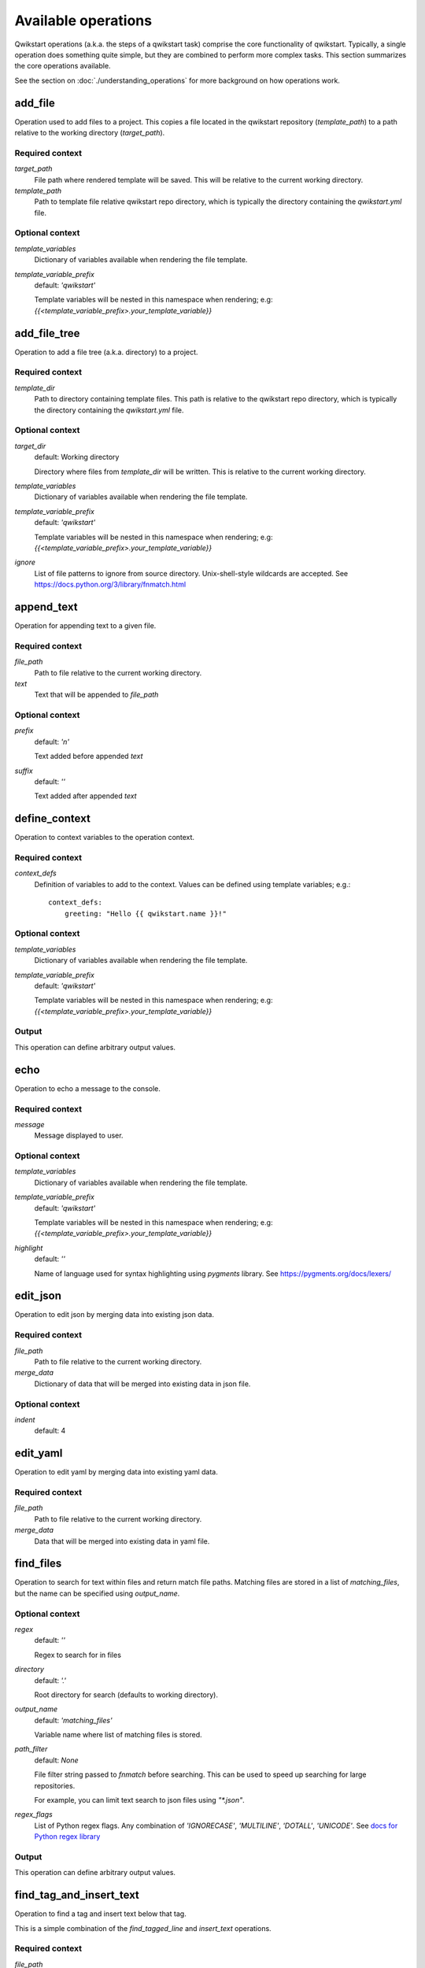 ====================
Available operations
====================

Qwikstart operations (a.k.a. the steps of a qwikstart task) comprise the core
functionality of qwikstart. Typically, a single operation does something quite simple,
but they are combined to perform more complex tasks. This section summarizes the core
operations available.

See the section on :doc:`./understanding_operations`
for more background on how operations work.

add_file
========

Operation used to add files to a project. This copies a file located in the qwikstart
repository (`template_path`) to a path relative to the working directory
(`target_path`).

Required context
----------------

`target_path`
    File path where rendered template will be saved. This will be relative to
    the current working directory.

`template_path`
    Path to template file relative qwikstart repo directory, which is typically
    the directory containing the `qwikstart.yml` file.

Optional context
----------------

`template_variables`
    |template_variables description|

`template_variable_prefix`
    default: `'qwikstart'`

    |template_variable_prefix description|


add_file_tree
=============

Operation to add a file tree (a.k.a. directory) to a project.

Required context
----------------

`template_dir`
    Path to directory containing template files. This path is relative to the
    qwikstart repo directory, which is typically the directory containing the
    `qwikstart.yml` file.

Optional context
----------------

`target_dir`
    default: Working directory

    Directory where files from `template_dir` will be written. This is relative
    to the current working directory.

`template_variables`
    |template_variables description|

`template_variable_prefix`
    default: `'qwikstart'`

    |template_variable_prefix description|

`ignore`
    List of file patterns to ignore from source directory. Unix-shell-style
    wildcards are accepted. See https://docs.python.org/3/library/fnmatch.html


append_text
===========

Operation for appending text to a given file.

Required context
----------------

`file_path`
    |file_path description|

`text`
    Text that will be appended to `file_path`

Optional context
----------------

`prefix`
    default: `'\n'`

    Text added before appended `text`

`suffix`
    default: `''`

    Text added after appended `text`


define_context
==============

Operation to context variables to the operation context.

Required context
----------------

`context_defs`
    Definition of variables to add to the context. Values can be defined using
    template variables; e.g.::

        context_defs:
            greeting: "Hello {{ qwikstart.name }}!"

Optional context
----------------

`template_variables`
    |template_variables description|

`template_variable_prefix`
    default: `'qwikstart'`

    |template_variable_prefix description|

Output
------

This operation can define arbitrary output values.


echo
====

Operation to echo a message to the console.

Required context
----------------

`message`
    Message displayed to user.

Optional context
----------------

`template_variables`
    |template_variables description|

`template_variable_prefix`
    default: `'qwikstart'`

    |template_variable_prefix description|

`highlight`
    default: `''`

    Name of language used for syntax highlighting using `pygments` library.
    See https://pygments.org/docs/lexers/


edit_json
=========

Operation to edit json by merging data into existing json data.

Required context
----------------

`file_path`
    |file_path description|

`merge_data`
    Dictionary of data that will be merged into existing data in json file.

Optional context
----------------

`indent`
    default: 4


edit_yaml
=========

Operation to edit yaml by merging data into existing yaml data.

Required context
----------------

`file_path`
    |file_path description|

`merge_data`
    Data that will be merged into existing data in yaml file.


find_files
==========

Operation to search for text within files and return match file paths. Matching files
are stored in a list of `matching_files`, but the name can be specified using
`output_name`.

Optional context
----------------

`regex`
    default: `''`

    Regex to search for in files

`directory`
    default: `'.'`

    Root directory for search (defaults to working directory).

`output_name`
    default: `'matching_files'`

    Variable name where list of matching files is stored.

`path_filter`
    default: `None`

    File filter string passed to `fnmatch` before searching. This can be used
    to speed up searching for large repositories.

    For example, you can limit text search to json files using `"*.json"`.

`regex_flags`
    List of Python regex flags. Any combination of `'IGNORECASE'`, `'MULTILINE'`,
    `'DOTALL'`, `'UNICODE'`. See `docs for Python regex library`_

.. _docs for Python regex library: https://docs.python.org/3/library/re.html

Output
------

This operation can define arbitrary output values.


find_tag_and_insert_text
========================

Operation to find a tag and insert text below that tag.

This is a simple combination of the `find_tagged_line` and `insert_text` operations.


Required context
----------------

`file_path`
    |file_path description|

`tag`
    Text used as a placeholder for detecting where to insert text. For example::

        # qwikstart: inject-line-below

`text`
    Text that will be inserted.

Optional context
----------------

`line_ending`
    default: `'\n'`

    Text appended to the end of inserted text.

`match_indent`
    default: `True`


find_tagged_line
================

Operation inserting text on a given line

Required context

`file_path`
    Path to file relative to the current working directory.

`tag`
    Text used as a placeholder for detecting where to insert text. For example::

        # qwikstart: inject-line-below

Output
------

`line`
    type: <class 'int'>

`column`
    type: <class 'int'>


insert_text
===========

Operation inserting text on a given line

Required context
----------------

`file_path`
    |file_path description|

`text`
    Text that will be inserted.

`line`
    Line number where text will be inserted.

`column`
    Column where the text will be inserted.

Optional context
----------------

`line_ending`
    default: `'\n'`

    Text appended to the end of inserted text.

`match_indent`
    default: `True`


prompt
======

Operation to prompt user for input values.

The input values will be added to a dictionary in the context with a name matching
`output_dict_name`.


Required context
----------------

`inputs`
    List of dictionaries describing prompts for user inputs.
    Each dictionary can have the following keys:

    `name`
        The name of the variable being defined.
    `default`
        Optional default value of variable. Note that this can be defined as
        a template string, with variables defined in previous prompts or from
        template variables in the context. For example::

            - name: "name"
              default: "World"
            - name: "message"
              default: "Hello {{ qwikstart.name }}!"

    `help_text`
        Optional info presented to users when responding to prompts.
    `choices`
        A list of allowed choices.
    `choices_from`
        The name of a template variable in `template_variables` mapping to a list of
        allowed choices.

Optional context
----------------

`introduction`
    default: `'Please enter the following information:'`

    Message to user before prompting for inputs.

`template_variables`
    |template_variables description|

`template_variable_prefix`
    default: `'qwikstart'`

    |template_variable_prefix description|

Output
------

This operation can define arbitrary output values.


search_and_replace
==================

Operation for searching for text and replacing it with new text.

Required context
----------------

`file_path`
    Path to file relative to the current working directory.

`search`
    Text to search for in file.

`replace`
    Text used to replace text matching `search`.

Optional context
----------------

`use_regex`
    default: `False`

    Use `re.sub` instead of `str.replace`.

shell
=====

Operation to run an arbitrary shell command.

Required context
----------------

`cmd`
    Command or list of command arguments to run.

Optional context
----------------

`echo_output`
    default: `True`

    Toggle display of output to terminal.

`ignore_error_code`
    default: `False`

    Toggle check for error code returned by shell operation.

`output_processor`
    default: `'strip'`

    Processor to run on output `dict_keys(['noop', 'strip'])`

`output_var`
    default: `None`

    Variable name in which output is stored.

`template_variables`
    |template_variables description|

`template_variable_prefix`
    default: `'qwikstart'`

    |template_variable_prefix description|

Output
------

This operation can define arbitrary output values.


.. |file_path description| replace::
    Path to file relative to the current working directory.

.. |template_variable_prefix description| replace::
    Template variables will be nested in this namespace when rendering; e.g:
    `{{<template_variable_prefix>.your_template_variable}}`

.. |template_variables description| replace::
    Dictionary of variables available when rendering the file template.
